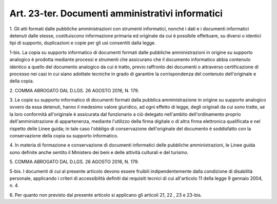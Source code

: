 .. _art23-ter:

Art. 23-ter. Documenti amministrativi informatici
^^^^^^^^^^^^^^^^^^^^^^^^^^^^^^^^^^^^^^^^^^^^^^^^^



1\. Gli atti formati dalle pubbliche amministrazioni con strumenti informatici, nonché i dati e i documenti informatici detenuti dalle stesse, costituiscono informazione primaria ed originale da cui è possibile effettuare, su diversi o identici tipi di supporto, duplicazioni e copie per gli usi consentiti dalla legge.

1-bis\. La copia su supporto informatico di documenti formati dalle pubbliche amministrazioni in origine su supporto analogico è prodotta mediante processi e strumenti che assicurano che il documento informatico abbia contenuto identico a quello del documento analogico da cui è tratto, previo raffronto dei documenti o attraverso certificazione di processo nei casi in cui siano adottate tecniche in grado di garantire la corrispondenza del contenuto dell'originale e della copia.

2\. COMMA ABROGATO DAL D.LGS. 26 AGOSTO 2016, N. 179.

3\. Le copie su supporto informatico di documenti formati dalla pubblica amministrazione in origine su supporto analogico ovvero da essa detenuti, hanno il medesimo valore giuridico, ad ogni effetto di legge, degli originali da cui sono tratte, se la loro conformità all'originale è assicurata dal funzionario a ciò delegato nell'ambito dell'ordinamento proprio dell'amministrazione di appartenenza, mediante l'utilizzo della firma digitale o di altra firma elettronica qualificata e nel rispetto delle Linee guida; in tale caso l'obbligo di conservazione dell'originale del documento è soddisfatto con la conservazione della copia su supporto informatico.

4\. In materia di formazione e conservazione di documenti informatici delle pubbliche amministrazioni, le Linee guida sono definite anche sentito il Ministero dei beni e delle attività culturali e del turismo.

5\. COMMA ABROGATO DAL D.LGS. 26 AGOSTO 2016, N. 179.

5-bis\. I documenti di cui al presente articolo devono essere fruibili indipendentemente dalla condizione di disabilità personale, applicando i criteri di accessibilità definiti dai requisiti tecnici di cui all'articolo 11 della legge 9 gennaio 2004, n. 4.

6\. Per quanto non previsto dal presente articolo si applicano gli articoli 21, 22 , 23 e 23-bis.
